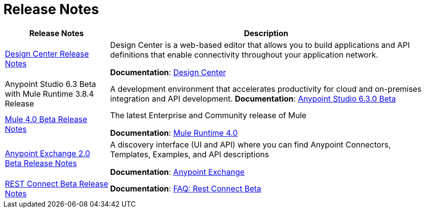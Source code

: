 = Release Notes
:keywords: release notes

[%header,cols="25a,75a"]
|===
|Release Notes |Description
|link:/release-notes/design-center-release-notes[Design Center Release Notes]
|Design Center is a web-based editor that allows you to build applications and API definitions that enable connectivity throughout your application network.

*Documentation*: link:/design-center[Design Center]

|//link:/release-notes/anypoint-studio-6.3-beta-with-3.8.4-runtime-release-notes[
Anypoint Studio 6.3 Beta with Mule Runtime 3.8.4 Release
//]

| A development environment that accelerates productivity for cloud and on-premises integration and API development.
*Documentation*: link:/anypoint-studio/v/6.3/[Anypoint Studio 6.3.0 Beta]

|link:/release-notes/mule-4.0-beta-release-notes[Mule 4.0 Beta Release Notes]
|The latest Enterprise and Community release of Mule

*Documentation*: link:/mule-user-guide/v/4.0[Mule Runtime 4.0]

|link:/release-notes/anypoint-exchange-2-release-notes[Anypoint Exchange 2.0 Beta Release Notes]
|A discovery interface (UI and API) where you can find Anypoint Connectors, Templates, Examples, and API descriptions

*Documentation*: link:/anypoint-exchange[Anypoint Exchange]

|link:/release-notes/rest-connect-release-notes[REST Connect Beta Release Notes]

|*Documentation*: link:/anypoint-exchange/ex2-rest-connect-faq[FAQ: Rest Connect Beta]
|===
